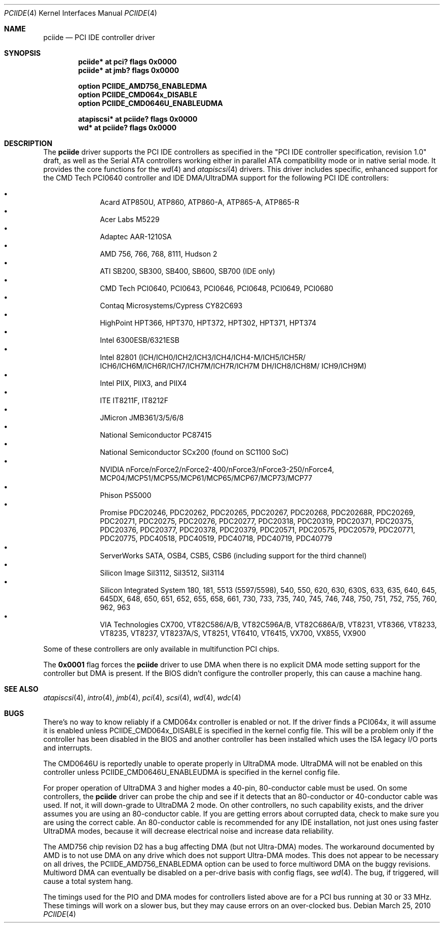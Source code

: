 .\"	$OpenBSD: pciide.4,v 1.85 2010/03/25 11:38:50 sobrado Exp $
.\"	$NetBSD: pciide.4,v 1.8 1999/03/16 01:19:17 garbled Exp $
.\"
.\" Copyright (c) 1998 Manuel Bouyer.
.\"
.\" Redistribution and use in source and binary forms, with or without
.\" modification, are permitted provided that the following conditions
.\" are met:
.\" 1. Redistributions of source code must retain the above copyright
.\"    notice, this list of conditions and the following disclaimer.
.\" 2. Redistributions in binary form must reproduce the above copyright
.\"    notice, this list of conditions and the following disclaimer in the
.\"    documentation and/or other materials provided with the distribution.
.\" 3. All advertising materials mentioning features or use of this software
.\"    must display the following acknowledgement:
.\"	This product includes software developed by the University of
.\"	California, Berkeley and its contributors.
.\" 4. Neither the name of the University nor the names of its contributors
.\"    may be used to endorse or promote products derived from this software
.\"    without specific prior written permission.
.\"
.\" THIS SOFTWARE IS PROVIDED BY THE REGENTS AND CONTRIBUTORS ``AS IS'' AND
.\" ANY EXPRESS OR IMPLIED WARRANTIES, INCLUDING, BUT NOT LIMITED TO, THE
.\" IMPLIED WARRANTIES OF MERCHANTABILITY AND FITNESS FOR A PARTICULAR PURPOSE
.\" ARE DISCLAIMED.  IN NO EVENT SHALL THE REGENTS OR CONTRIBUTORS BE LIABLE
.\" FOR ANY DIRECT, INDIRECT, INCIDENTAL, SPECIAL, EXEMPLARY, OR CONSEQUENTIAL
.\" DAMAGES (INCLUDING, BUT NOT LIMITED TO, PROCUREMENT OF SUBSTITUTE GOODS
.\" OR SERVICES; LOSS OF USE, DATA, OR PROFITS; OR BUSINESS INTERRUPTION)
.\" HOWEVER CAUSED AND ON ANY THEORY OF LIABILITY, WHETHER IN CONTRACT, STRICT
.\" LIABILITY, OR TORT (INCLUDING NEGLIGENCE OR OTHERWISE) ARISING IN ANY WAY
.\" OUT OF THE USE OF THIS SOFTWARE, EVEN IF ADVISED OF THE POSSIBILITY OF
.\" SUCH DAMAGE.
.\"
.Dd $Mdocdate: March 25 2010 $
.Dt PCIIDE 4
.Os
.Sh NAME
.Nm pciide
.Nd PCI IDE controller driver
.Sh SYNOPSIS
.Cd "pciide* at pci? flags 0x0000"
.Cd "pciide* at jmb? flags 0x0000"
.Pp
.Cd "option PCIIDE_AMD756_ENABLEDMA"
.Cd "option PCIIDE_CMD064x_DISABLE"
.Cd "option PCIIDE_CMD0646U_ENABLEUDMA"
.Pp
.Cd "atapiscsi* at pciide? flags 0x0000"
.Cd "wd* at pciide? flags 0x0000"
.Sh DESCRIPTION
The
.Nm
driver supports the PCI IDE controllers as specified in the
"PCI IDE controller specification, revision 1.0" draft, as well as the
Serial ATA controllers working either in parallel ATA compatibility mode or
in native serial mode.
It provides the core functions for the
.Xr wd 4
and
.Xr atapiscsi 4
drivers.
This driver includes specific, enhanced support for the CMD Tech
PCI0640 controller and IDE DMA/UltraDMA support for the following PCI IDE
controllers:
.Pp
.Bl -bullet -compact -offset indent
.It
Acard ATP850U, ATP860, ATP860-A, ATP865-A, ATP865-R
.It
Acer Labs M5229
.It
Adaptec AAR-1210SA
.It
AMD 756, 766, 768, 8111, Hudson 2
.It
ATI SB200, SB300, SB400, SB600, SB700 (IDE only)
.It
CMD Tech PCI0640, PCI0643, PCI0646, PCI0648, PCI0649, PCI0680
.It
Contaq Microsystems/Cypress CY82C693
.It
HighPoint HPT366, HPT370, HPT372, HPT302, HPT371, HPT374
.It
Intel 6300ESB/6321ESB
.It
Intel 82801
(ICH/ICH0/ICH2/ICH3/ICH4/ICH4-M/ICH5/ICH5R/\&
ICH6/ICH6M/ICH6R/ICH7/ICH7M/ICH7R/ICH7M DH/ICH8/ICH8M/\&
ICH9/ICH9M)
.It
Intel PIIX, PIIX3, and PIIX4
.It
ITE IT8211F, IT8212F
.It
JMicron JMB361/3/5/6/8
.It
National Semiconductor PC87415
.It
National Semiconductor SCx200 (found on SC1100 SoC)
.It
NVIDIA nForce/nForce2/nForce2-400/nForce3/nForce3-250/nForce4,
MCP04/MCP51/MCP55/MCP61/MCP65/MCP67/MCP73/MCP77
.It
Phison PS5000
.It
Promise PDC20246, PDC20262, PDC20265, PDC20267, PDC20268, PDC20268R,
PDC20269, PDC20271, PDC20275, PDC20276, PDC20277, PDC20318, PDC20319,
PDC20371, PDC20375, PDC20376, PDC20377, PDC20378, PDC20379, PDC20571,
PDC20575, PDC20579, PDC20771, PDC20775, PDC40518, PDC40519, PDC40718,
PDC40719, PDC40779
.It
ServerWorks SATA, OSB4, CSB5, CSB6 (including support for the third channel)
.It
Silicon Image SiI3112, SiI3512, SiI3114
.It
Silicon Integrated System 180, 181, 5513 (5597/5598), 540, 550,
620, 630, 630S, 633, 635, 640, 645, 645DX, 648, 650, 651, 652, 655, 658, 661,
730, 733, 735, 740, 745, 746, 748, 750, 751, 752, 755, 760, 962, 963
.It
VIA Technologies CX700, VT82C586/A/B, VT82C596A/B, VT82C686A/B, VT8231, VT8366,
VT8233, VT8235, VT8237, VT8237A/S, VT8251, VT6410, VT6415, VX700, VX855, VX900
.El
.Pp
Some of these controllers are only available in multifunction PCI chips.
.Pp
The
.Li 0x0001
flag forces the
.Nm
driver to use DMA when there is no explicit DMA mode setting support for
the controller but DMA is present.
If the BIOS didn't configure the controller properly, this can
cause a machine hang.
.Sh SEE ALSO
.Xr atapiscsi 4 ,
.Xr intro 4 ,
.Xr jmb 4 ,
.Xr pci 4 ,
.Xr scsi 4 ,
.Xr wd 4 ,
.Xr wdc 4
.Sh BUGS
There's no way to know reliably if a CMD064x controller is enabled or not.
If the driver finds a PCI064x, it will assume it is enabled unless
.Dv PCIIDE_CMD064x_DISABLE
is specified in the kernel config file.
This will be a problem only if the controller has been disabled in the BIOS
and another controller has been installed which uses the ISA legacy I/O ports
and interrupts.
.Pp
The CMD0646U is reportedly unable to operate properly in UltraDMA mode.
UltraDMA will not be enabled on this controller unless
.Dv PCIIDE_CMD0646U_ENABLEUDMA
is specified in the kernel config file.
.Pp
For proper operation of UltraDMA 3 and higher modes
a 40-pin, 80-conductor cable must be used.
On some controllers, the
.Nm
driver can probe the chip and see if it
detects that an 80-conductor or 40-conductor cable was used.
If not, it will down-grade to UltraDMA 2 mode.
On other controllers, no such capability exists, and the driver assumes
you are using an 80-conductor cable.
If you are getting errors about
corrupted data, check to make sure you are using the correct cable.
An 80-conductor cable is recommended for any IDE installation, not just
ones using faster UltraDMA modes, because it will decrease electrical
noise and increase data reliability.
.Pp
The AMD756 chip revision D2 has a bug affecting DMA (but not Ultra-DMA)
modes.
The workaround documented by AMD is to not use DMA on any drive which
does not support Ultra-DMA modes.
This does not appear to be necessary on all drives, the
PCIIDE_AMD756_ENABLEDMA option can be used to force multiword DMA
on the buggy revisions.
Multiword DMA can eventually be disabled on a per-drive basis with config
flags, see
.Xr wd 4 .
The bug, if triggered, will cause a total system hang.
.Pp
The timings used for the PIO and DMA modes for controllers listed above
are for a PCI bus running at 30 or 33 MHz.
These timings will work on a slower bus,
but they may cause errors on an over-clocked bus.
